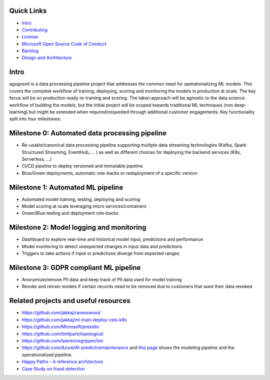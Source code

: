 Quick Links
-----------

-  `Intro <#Intro>`__
-  `Contributing <./CONTRIBUTING.md>`__
-  `License <./LICENSE>`__
-  `Microsoft Open Source Code of
   Conduct <https://opensource.microsoft.com/codeofconduct/>`__
-  `Backlog <https://waffle.io/Microsoft/agogosml>`__
-  `Design and Architecture <./docs/assets/design/README.md>`__

Intro
-----

agogosml is a data processing pipeline project that addresses the common
need for operationalizing ML models. This covers the complete workflow
of training, deploying, scoring and monitoring the models in production
at scale. The key focus will be on production ready re-training and
scoring. The taken approach will be agnostic to the data science
workflow of building the models, but the initial project will be scoped
towards traditional ML techniques (non deep-learning) but might be
extended when required/requested through additional customer
engagements. Key functionality split into four milestones:

Milestone 0: Automated data processing pipeline
-----------------------------------------------

-  Re-usable/canonical data processing pipeline supporting multiple data
   streaming technologies (Kafka, Spark Structured Streaming,
   EventHub,…. ) as well as different choices for deploying the backend
   services (K8s, Serverless, …)
-  CI/CD pipeline to deploy versioned and immutable pipeline
-  Blue/Green deployments, automatic role-backs or redeployment of a
   specific version

Milestone 1: Automated ML pipeline
----------------------------------

-  Automated model training, testing, deploying and scoring
-  Model scoring at scale leveraging micro services/containers
-  Green/Blue testing and deployment role-backs

Milestone 2: Model logging and monitoring
-----------------------------------------

-  Dashboard to explore real-time and historical model input,
   predictions and performance
-  Model monitoring to detect unexpected changes in input data and
   predictions
-  Triggers to take actions if input or predictions diverge from
   expected ranges

Milestone 3: GDPR compliant ML pipeline
---------------------------------------

-  Anonymize/remove PII data and keep track of PII data used for model
   training
-  Revoke and retrain models if certain records need to be removed due
   to customers that want their data revoked

Related projects and useful resources
-------------------------------------

-  https://github.com/jakkaj/ravenswood
-  https://github.com/jakkaj/ml-train-deploy-vsts-k8s
-  https://github.com/Microsoft/presidio
-  https://github.com/timfpark/topological
-  https://github.com/lawrencegripper/ion
-  https://github.com/Azure/AI-predictivemaintenance and `this
   page <https://na01.safelinks.protection.outlook.com/?url=https%3A%2F%2Fgithub.com%2FAzure%2FAI-PredictiveMaintenance%2Ftree%2Fmaster%2Fdocs&data=02%7C01%7C%7C0bc38fbfbe0e45b9364e08d60ecfc936%7C72f988bf86f141af91ab2d7cd011db47%7C1%7C0%7C636712682921627767&sdata=CXvxvfzl%2FnoLlIZV7p7LBQTyzJdrL8rvwYlDxB5CsQE%3D&reserved=0>`__
   shows the modeling pipeline and the operationalized pipeline.
-  `Happy Paths – A reference
   architecture <https://microsoft.sharepoint.com/teams/CECRMSP/Shared%20with%20Microsoft/Forms/AllItems.aspx?slrid=0c878a9e%2Da0d2%2D0000%2Db062%2Dfea03d1c2137&RootFolder=%2Fteams%2FCECRMSP%2FShared%20with%20Microsoft%2FAI%20CAT%20Materials%2FCustom%20AI%20Reference%20Architectures&FolderCTID=0x012000CC11EAFABCEF3D40B8E0D96CF1BA4810>`__
-  `Case Study on fraud
   detection <https://azure.microsoft.com/en-us/blog/two-seconds-to-take-a-bite-out-of-mobile-bank-fraud-with-artificial-intelligence/>`__
